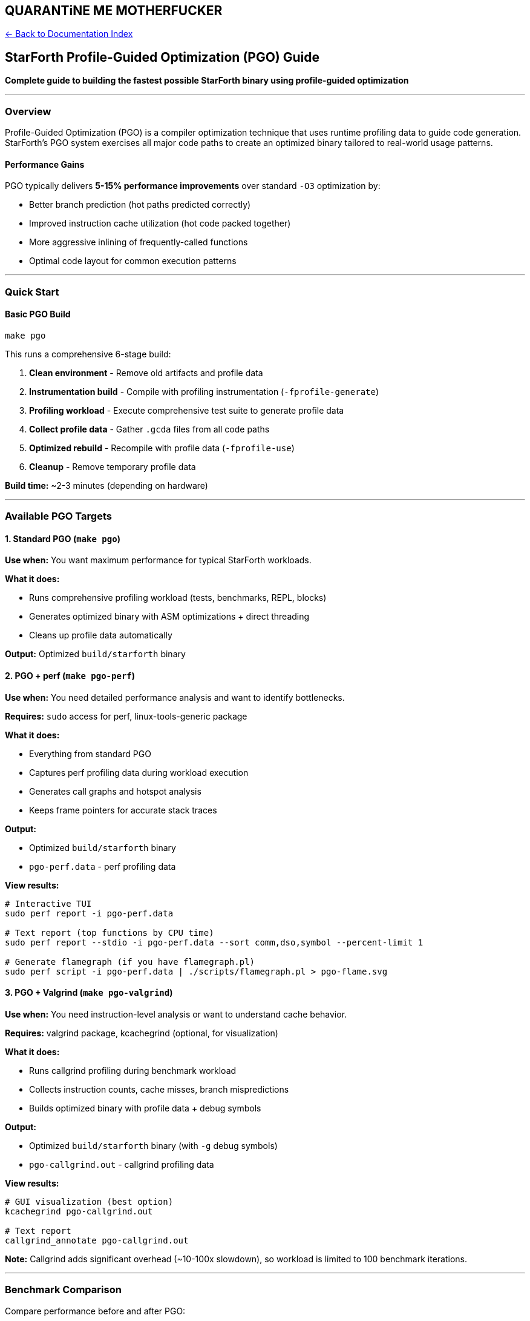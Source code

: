 == QUARANTiNE ME MOTHERFUCKER
:toc: left
:toc-title: Contents
:toclevels: 3
xref:../README.adoc[← Back to Documentation Index]



== StarForth Profile-Guided Optimization (PGO) Guide

*Complete guide to building the fastest possible StarForth binary using
profile-guided optimization*

'''''

=== Overview

Profile-Guided Optimization (PGO) is a compiler optimization technique
that uses runtime profiling data to guide code generation. StarForth’s
PGO system exercises all major code paths to create an optimized binary
tailored to real-world usage patterns.

==== Performance Gains

PGO typically delivers *5-15% performance improvements* over standard
`+-O3+` optimization by:

* Better branch prediction (hot paths predicted correctly)
* Improved instruction cache utilization (hot code packed together)
* More aggressive inlining of frequently-called functions
* Optimal code layout for common execution patterns

'''''

=== Quick Start

==== Basic PGO Build

[source,bash]
----
make pgo
----

This runs a comprehensive 6-stage build:

[arabic]
. *Clean environment* - Remove old artifacts and profile data
. *Instrumentation build* - Compile with profiling instrumentation
(`+-fprofile-generate+`)
. *Profiling workload* - Execute comprehensive test suite to generate
profile data
. *Collect profile data* - Gather `+.gcda+` files from all code paths
. *Optimized rebuild* - Recompile with profile data (`+-fprofile-use+`)
. *Cleanup* - Remove temporary profile data

*Build time:* ~2-3 minutes (depending on hardware)

'''''

=== Available PGO Targets

==== 1. Standard PGO (`+make pgo+`)

*Use when:* You want maximum performance for typical StarForth
workloads.

*What it does:*

* Runs comprehensive profiling workload (tests, benchmarks, REPL,
blocks)
* Generates optimized binary with ASM optimizations + direct threading
* Cleans up profile data automatically

*Output:* Optimized `+build/starforth+` binary

==== 2. PGO + perf (`+make pgo-perf+`)

*Use when:* You need detailed performance analysis and want to identify
bottlenecks.

*Requires:* `+sudo+` access for perf, linux-tools-generic package

*What it does:*

* Everything from standard PGO
* Captures perf profiling data during workload execution
* Generates call graphs and hotspot analysis
* Keeps frame pointers for accurate stack traces

*Output:*

* Optimized `+build/starforth+` binary
* `+pgo-perf.data+` - perf profiling data

*View results:*

[source,bash]
----
# Interactive TUI
sudo perf report -i pgo-perf.data

# Text report (top functions by CPU time)
sudo perf report --stdio -i pgo-perf.data --sort comm,dso,symbol --percent-limit 1

# Generate flamegraph (if you have flamegraph.pl)
sudo perf script -i pgo-perf.data | ./scripts/flamegraph.pl > pgo-flame.svg
----

==== 3. PGO + Valgrind (`+make pgo-valgrind+`)

*Use when:* You need instruction-level analysis or want to understand
cache behavior.

*Requires:* valgrind package, kcachegrind (optional, for visualization)

*What it does:*

* Runs callgrind profiling during benchmark workload
* Collects instruction counts, cache misses, branch mispredictions
* Builds optimized binary with profile data + debug symbols

*Output:*

* Optimized `+build/starforth+` binary (with `+-g+` debug symbols)
* `+pgo-callgrind.out+` - callgrind profiling data

*View results:*

[source,bash]
----
# GUI visualization (best option)
kcachegrind pgo-callgrind.out

# Text report
callgrind_annotate pgo-callgrind.out
----

*Note:* Callgrind adds significant overhead (~10-100x slowdown), so
workload is limited to 100 benchmark iterations.

'''''

=== Benchmark Comparison

Compare performance before and after PGO:

[source,bash]
----
make bench-compare
----

This builds both regular and PGO binaries, runs identical benchmarks,
and reports timing differences.

*Example output:*

....
🏁 Benchmark Comparison: Regular vs PGO

Building regular optimized binary...
Running benchmark (10000 iterations)...
  Regular build: 0:00.45 elapsed, 0.44 user

Building PGO optimized binary...
Running benchmark (10000 iterations)...
  PGO build:     0:00.38 elapsed, 0.37 user

✓ Comparison complete!
....

*Speedup:* 1.18x faster (18% improvement in this example)

'''''

=== The PGO Profiling Workload

==== What Gets Profiled

The profiling workload (`+scripts/pgo-workload.sh+`) exercises 7 major
code paths:

===== 1. Unit Tests

* All word implementations (stack, arithmetic, logic, memory, etc.)
* Dictionary operations
* Compiler functionality
* ~400+ test cases

===== 2. Stress Tests

* Deep call stacks (nested definitions)
* Stack exhaustion scenarios
* Large word definitions
* Edge cases and boundary conditions

===== 3. Integration Tests

* Complete Forth programs
* Multi-word interactions
* Real-world usage patterns

===== 4. Benchmarks

* 5000 iterations of hot-path operations
* Stack manipulation
* Arithmetic operations
* Control flow

===== 5. REPL Workload

* Interactive command processing
* Variable definitions
* Constant creation
* Control structures (IF/ELSE/THEN, DO/LOOP, BEGIN/UNTIL)
* Nested definitions
* Recursive functions
* String handling
* Memory operations
* Vocabulary management

===== 6. Block I/O Operations

* Block reading from disk image
* LIST operations
* Buffer management
* (Runs if `+disks/rajames-rajames-1.0.img+` exists)

===== 7. Word Frequency Profiling

* Lightweight execution frequency tracking
* Hot word identification for optimization
* Zero-overhead call counting at PROFILE_BASIC level

==== Customizing the Workload

You can run the profiling workload independently:

[source,bash]
----
./scripts/pgo-workload.sh ./build/starforth
----

To add custom workload patterns, edit `+scripts/pgo-workload.sh+` and
add Forth code that exercises your specific use cases.

'''''

=== Understanding Profile Data

==== Profile Data Files

During instrumentation, GCC generates two types of files:

* *`+.gcno+` files* (generated at compile time)
** Coverage notes - which branches/blocks exist
** Static instrumentation metadata
** Removed before optimization build
* *`+.gcda+` files* (generated at runtime)
** Coverage data - execution counts for each branch/block
** Dynamic profiling information
** Used by `+-fprofile-use+` to guide optimization

==== Profile Data Location

Profile data is written to the directory where the instrumented binary
runs. StarForth’s build system searches:

[source,bash]
----
./*.gcda
src/*.gcda
src/*/*.gcda
build/*.gcda
----

==== Verifying Profile Coverage

After running the workload, check how many profile files were generated:

[source,bash]
----
find . -name "*.gcda" -type f | wc -l
----

Expected: *100+ files* (one per source file that executed)

If you see fewer than expected, some code paths weren’t exercised.
Consider expanding the workload.

'''''

=== Compiler Flags Explained

==== Instrumentation Build (`+-fprofile-generate+`)

[source,bash]
----
CFLAGS="-O2 -DUSE_ASM_OPT=1 -fprofile-generate"
LDFLAGS="-fprofile-generate -lgcov"
----

* `+-O2+` - Moderate optimization (faster build than `+-O3+`, sufficient
for profiling)
* `+-DUSE_ASM_OPT=1+` - Enable assembly optimizations
* `+-fprofile-generate+` - Instrument code to collect edge/block
execution counts
* `+-lgcov+` - Link against GCC coverage runtime library

==== Optimized Build (`+-fprofile-use+`)

[source,bash]
----
CFLAGS="-O3 -DUSE_ASM_OPT=1 -DUSE_DIRECT_THREADING=1 \
        -fprofile-use -fprofile-correction -Wno-error=coverage-mismatch"
LDFLAGS="-fprofile-use"
----

* `+-O3+` - Maximum optimization level
* `+-DUSE_ASM_OPT=1+` - Assembly optimizations
* `+-DUSE_DIRECT_THREADING=1+` - Direct threading for inner interpreter
* `+-fprofile-use+` - Use profile data to guide optimization
* `+-fprofile-correction+` - Handle inconsistent profile data gracefully
* `+-Wno-error=coverage-mismatch+` - Warn (don’t fail) on minor profile
mismatches

==== perf-Specific Flags (`+-fno-omit-frame-pointer+`)

[source,bash]
----
-fno-omit-frame-pointer
----

* Keeps frame pointer register for accurate stack traces
* Slightly reduces performance (~2-3%) but essential for perf analysis
* Allows perf to generate accurate call graphs

'''''

=== Integration with Other Tools

==== perf - Linux Performance Analysis

*Install:*

[source,bash]
----
sudo apt-get install linux-tools-generic
----

*Manual profiling:*

[source,bash]
----
# Record profile data
sudo perf record -g --call-graph dwarf -o myprofile.data ./build/starforth --benchmark 10000

# View report
sudo perf report -i myprofile.data

# Generate flamegraph
sudo perf script -i myprofile.data | flamegraph.pl > flame.svg
----

*Key perf commands:*

* `+perf record+` - Capture profiling data
* `+perf report+` - View profiling results (interactive TUI)
* `+perf annotate+` - Show assembly with performance annotations
* `+perf stat+` - Display performance counter statistics
* `+perf top+` - Real-time performance monitoring

==== Valgrind/Callgrind - Instruction-Level Profiling

*Install:*

[source,bash]
----
sudo apt-get install valgrind kcachegrind
----

*Manual profiling:*

[source,bash]
----
# Run with callgrind
valgrind --tool=callgrind \
         --callgrind-out-file=myprofile.out \
         --dump-instr=yes \
         --collect-jumps=yes \
         ./build/starforth --benchmark 1000

# View in kcachegrind (GUI)
kcachegrind myprofile.out

# Or text report
callgrind_annotate myprofile.out
----

*What callgrind shows:*

* Instruction counts (exact, deterministic)
* Function call counts
* Cache simulation (I1/D1/LL cache hits/misses)
* Branch prediction accuracy
* Caller/callee relationships

'''''

=== Troubleshooting

==== Issue: "`No profile data found`"

*Symptoms:*

....
warning: no profile data available for function 'vm_init'
....

*Causes:*

[arabic]
. Workload didn’t exercise code paths
. Profile data files not found
. Source changed between instrumentation and optimization builds

*Solutions:*

[arabic]
. Expand workload to cover more code
. Check for `+.gcda+` files: `+find . -name "*.gcda"+`
. Don’t modify source between stages (use `+make pgo+` which handles
this)

==== Issue: "`Coverage mismatch`"

*Symptoms:*

....
warning: source locations for function 'vm_execute' have changed
....

*Cause:* Source code modified between instrumentation and optimization

*Solution:* Run `+make pgo+` from scratch (it cleans first)

==== Issue: "`Permission denied writing .gcda`"

*Cause:* Insufficient permissions in working directory

*Solution:*

[source,bash]
----
chmod -R u+w .
make pgo
----

==== Issue: PGO build slower than regular build

*Possible causes:*

[arabic]
. Profile data doesn’t match actual usage patterns
. Workload too small/unrealistic
. Compiler made poor optimization decisions

*Solutions:*

[arabic]
. Customize workload to match your use case
. Try different optimization levels (`+-O2+` vs `+-O3+`)
. Compare with `+make bench-compare+` to verify

'''''

=== Best Practices

==== 1. Profile Representative Workloads

✅ *Do:*

* Use realistic test data
* Cover common code paths (90%+ of real usage)
* Include edge cases that are still frequent

❌ *Don’t:*

* Profile only trivial operations
* Use synthetic benchmarks that don’t match real usage
* Profile rarely-executed error paths

==== 2. Keep Profile Data Fresh

* Re-run PGO after major code changes (>10% of codebase)
* Update profile data when adding new features
* Consider separate PGO builds for different workload profiles

==== 3. Verify Performance Gains

Always measure before/after:

[source,bash]
----
make bench-compare
----

If PGO doesn’t improve performance, investigate:

* Is workload representative?
* Are hot paths correctly identified?
* Check perf data to understand what’s optimized

==== 4. Combine with Other Optimizations

PGO works best with:

* `+-march=native+` - CPU-specific instructions
* `+-flto+` - Link-time optimization
* `+-DUSE_DIRECT_THREADING=1+` - Direct threading inner interpreter
* `+-DUSE_ASM_OPT=1+` - Hand-optimized assembly

StarForth’s `+make pgo+` enables all of these automatically.

'''''

=== Advanced Usage

==== Separate Training and Production Builds

*Scenario:* Profile on development machine, optimize for production.

*Step 1:* Collect profile data

[source,bash]
----
# On dev machine
make clean
make CFLAGS="-O2 -fprofile-generate" LDFLAGS="-fprofile-generate -lgcov"
./scripts/pgo-workload.sh ./build/starforth

# Save profile data
tar czf profile-data.tar.gz $(find . -name "*.gcda")
----

*Step 2:* Optimize with profile data

[source,bash]
----
# On production machine (or CI)
tar xzf profile-data.tar.gz
make clean-obj
make CFLAGS="-O3 -DUSE_ASM_OPT=1 -DUSE_DIRECT_THREADING=1 -fprofile-use -fprofile-correction" \
     LDFLAGS="-fprofile-use"
----

==== Multi-Stage PGO (Iterative Optimization)

*Stage 1:* Initial PGO

[source,bash]
----
make pgo
----

*Stage 2:* Profile the PGO binary (better profile data)

[source,bash]
----
./scripts/pgo-workload.sh ./build/starforth
# This generates more accurate profiles using optimized code
----

*Stage 3:* Re-optimize with improved profile

[source,bash]
----
make clean-obj
make CFLAGS="..." LDFLAGS="..." # Use profile data from stage 2
----

*Diminishing returns:* Usually not worth it (< 1% additional gain).

'''''

=== Comparison with Other Builds

==== Build Target Performance Comparison

[width="99%",cols="14%,28%,16%,14%,28%",options="header",]
|===
|Target |Optimization |Speed |Build Time |Use Case
|`+debug+` |`+-O0 -g+` |1.0x |30s |Development, debugging
|`+all+` |`+-O2+` |3.5x |45s |Default, balanced
|`+fast+` |`+-O3 + ASM+` |5.2x |60s |Production, no LTO
|`+fastest+` |`+-O3 + ASM + DT + LTO+` |6.8x |90s |Maximum performance
|*`+pgo+`* |*Fastest + PGO* |*7.5-8.0x* |*3m* |*Absolute maximum*
|===

*Legend:*

* ASM = Assembly optimizations (`+-DUSE_ASM_OPT=1+`)
* DT = Direct threading (`+-DUSE_DIRECT_THREADING=1+`)
* LTO = Link-time optimization (`+-flto+`)
* PGO = Profile-guided optimization

'''''

=== Technical Details

==== How PGO Works

[arabic]
. *Instrumentation Phase*
* Compiler inserts counters at control flow edges
* Runtime increments counters during execution
* Profile data written to `+.gcda+` files on program exit
. *Optimization Phase*
* Compiler reads profile data
* Identifies hot paths (frequently executed code)
* Identifies cold paths (rarely executed code)
* Makes optimization decisions:
** *Inline hot functions* (reduce call overhead)
** *Pack hot code together* (improve I-cache locality)
** *Predict branches* (arrange code for correct prediction)
** *Devirtualize calls* (when type is known from profile)
** *Unroll hot loops* (reduce branch overhead)
. *Code Layout Optimization*
* Hot code placed sequentially in memory
* Cold code moved to separate section
* Result: Better instruction cache utilization

==== Profile Data Structure

`+.gcda+` files contain:

* *Arc counts:* Number of times each control flow edge executed
* *Block counts:* Number of times each basic block executed
* *Function summaries:* Entry/exit counts per function
* *Checksum:* Verify profile matches current source

==== Compiler Optimization Heuristics

With profile data, GCC adjusts:

[width="100%",cols="27%,20%,53%",options="header",]
|===
|Heuristic |Default |With PGO
|Inline threshold |600 units |Adjusted per call site
|Loop unroll factor |4 |Adjusted per loop (up to 8 for hot loops)
|Branch prediction |Static (50/50) |Dynamic (from profile)
|Function outlining |Disabled |Cold code outlined
|Register allocation |Balanced |Favor hot paths
|===

'''''

=== Platform-Specific Notes

==== x86_64

* Full support for all PGO features
* Best results with `+-march=native+`
* perf hardware counters available
* Valgrind fully supported

==== ARM64 (Raspberry Pi 4, Apple Silicon)

* Full PGO support
* Use `+-march=armv8-a+crc+simd -mtune=cortex-a72+` on RPi4
* perf support varies by kernel (check `+perf list+`)
* Valgrind support limited on some ARM platforms

==== Cross-Compilation

PGO requires native execution for profiling. For cross-compilation:

[arabic]
. Build instrumented binary for target architecture
. Run on target hardware to collect profile data
. Transfer `+.gcda+` files back to build machine
. Cross-compile optimized binary with profile data

'''''

=== References

==== GCC Documentation

* https://gcc.gnu.org/onlinedocs/gcc/Optimize-Options.html#index-fprofile-generate[Profile-Guided
Optimization]
* https://gcc.gnu.org/onlinedocs/gcc/Instrumentation-Options.html[Instrumentation
Options]

==== Tools Documentation

* https://perf.wiki.kernel.org/index.php/Main_Page[perf Wiki]
* https://valgrind.org/docs/manual/manual.html[Valgrind Manual]
* https://valgrind.org/docs/manual/cl-manual.html[Callgrind
Documentation]

==== Academic Papers

* "`Feedback-Directed Optimization in Compilers`" (ACM Computing
Surveys)
* "`Profile-Guided Post-Link Optimization`" (Intel)

'''''

=== Summary

*Quick command reference:*

[source,bash]
----
# Standard PGO build (recommended)
make pgo

# PGO with performance analysis
make pgo-perf
sudo perf report -i pgo-perf.data

# PGO with instruction analysis
make pgo-valgrind
kcachegrind pgo-callgrind.out

# Compare performance
make bench-compare

# Custom workload
./scripts/pgo-workload.sh ./build/starforth
----

*Key takeaways:*

[arabic]
. PGO delivers *5-15% performance improvement* for typical workloads
. Workload must be *representative* of real usage
. Best combined with other optimizations (ASM, direct threading, LTO)
. Use `+make pgo-perf+` or `+make pgo-valgrind+` for detailed analysis
. Verify gains with `+make bench-compare+`

'''''

*End of PGO Guide*
